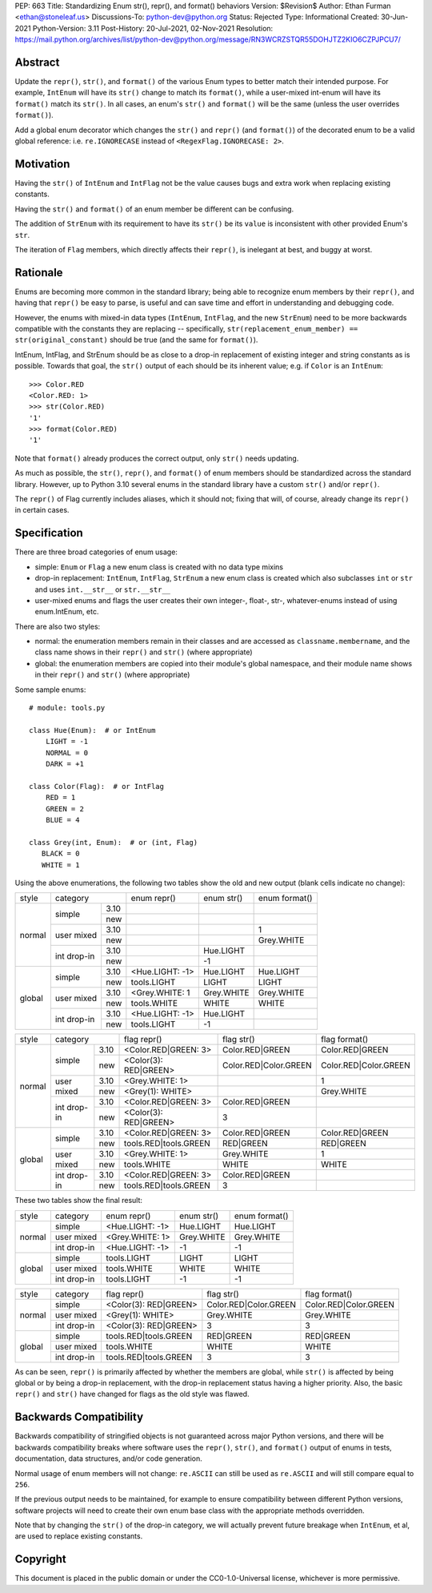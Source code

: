 PEP: 663
Title: Standardizing Enum str(), repr(), and format() behaviors
Version: $Revision$
Author: Ethan Furman <ethan@stoneleaf.us>
Discussions-To: python-dev@python.org
Status: Rejected
Type: Informational
Created: 30-Jun-2021
Python-Version: 3.11
Post-History: 20-Jul-2021, 02-Nov-2021
Resolution: https://mail.python.org/archives/list/python-dev@python.org/message/RN3WCRZSTQR55DOHJTZ2KIO6CZPJPCU7/


Abstract
========

Update the ``repr()``, ``str()``, and ``format()`` of the various Enum types
to better match their intended purpose.  For example, ``IntEnum`` will have
its ``str()`` change to match its ``format()``, while a user-mixed int-enum
will have its ``format()`` match its ``str()``.  In all cases, an enum's
``str()`` and ``format()`` will be the same (unless the user overrides
``format()``).

Add a global enum decorator which changes the ``str()`` and ``repr()``  (and
``format()``) of the decorated enum to be a valid global reference: i.e.
``re.IGNORECASE`` instead of ``<RegexFlag.IGNORECASE: 2>``.


Motivation
==========

Having the ``str()`` of ``IntEnum`` and ``IntFlag`` not be the value causes
bugs and extra work when replacing existing constants.

Having the ``str()`` and ``format()`` of an enum member be different can be
confusing.

The addition of ``StrEnum`` with its requirement to have its ``str()`` be its
``value`` is inconsistent with other provided Enum's ``str``.

The iteration of ``Flag`` members, which directly affects their ``repr()``, is
inelegant at best, and buggy at worst.


Rationale
=========

Enums are becoming more common in the standard library; being able to recognize
enum members by their ``repr()``, and having that ``repr()`` be easy to parse, is
useful and can save time and effort in understanding and debugging code.

However, the enums with mixed-in data types (``IntEnum``, ``IntFlag``, and the new
``StrEnum``) need to be more backwards compatible with the constants they are
replacing -- specifically, ``str(replacement_enum_member) == str(original_constant)``
should be true (and the same for ``format()``).

IntEnum, IntFlag, and StrEnum should be as close to a drop-in replacement of
existing integer and string constants as is possible.  Towards that goal, the
``str()`` output of each should be its inherent value; e.g. if ``Color`` is an
``IntEnum``::

    >>> Color.RED
    <Color.RED: 1>
    >>> str(Color.RED)
    '1'
    >>> format(Color.RED)
    '1'

Note that ``format()`` already produces the correct output, only ``str()`` needs
updating.

As much as possible, the ``str()``, ``repr()``, and ``format()`` of enum members
should be standardized across the standard library.  However, up to Python 3.10
several enums in the standard library have a custom ``str()`` and/or ``repr()``.

The ``repr()`` of Flag currently includes aliases, which it should not; fixing that
will, of course, already change its ``repr()`` in certain cases.


Specification
=============

There are three broad categories of enum usage:

- simple: ``Enum`` or ``Flag``
  a new enum class is created with no data type mixins

- drop-in replacement: ``IntEnum``, ``IntFlag``, ``StrEnum``
  a new enum class is created which also subclasses ``int`` or ``str`` and uses
  ``int.__str__`` or ``str.__str__``

- user-mixed enums and flags
  the user creates their own integer-, float-, str-, whatever-enums instead of
  using enum.IntEnum, etc.

There are also two styles:

- normal: the enumeration members remain in their classes and are accessed as
  ``classname.membername``, and the class name shows in their ``repr()`` and
  ``str()`` (where appropriate)

- global: the enumeration members are copied into their module's global
  namespace, and their module name shows in their ``repr()`` and ``str()``
  (where appropriate)

Some sample enums::

    # module: tools.py

    class Hue(Enum):  # or IntEnum
        LIGHT = -1
        NORMAL = 0
        DARK = +1

    class Color(Flag):  # or IntFlag
        RED = 1
        GREEN = 2
        BLUE = 4

    class Grey(int, Enum):  # or (int, Flag)
       BLACK = 0
       WHITE = 1

Using the above enumerations, the following two tables show the old and new
output (blank cells indicate no change):

+--------+------------------------+-----------------+------------+-----------------------+
| style  | category               | enum repr()     | enum str() | enum format()         |
+--------+-------------+----------+-----------------+------------+-----------------------+
| normal | simple      | 3.10     |                 |            |                       |
|        |             +----------+-----------------+------------+-----------------------+
|        |             | new      |                 |            |                       |
|        +-------------+----------+-----------------+------------+-----------------------+
|        | user mixed  | 3.10     |                 |            | 1                     |
|        |             +----------+-----------------+------------+-----------------------+
|        |             | new      |                 |            | Grey.WHITE            |
|        +-------------+----------+-----------------+------------+-----------------------+
|        | int drop-in | 3.10     |                 | Hue.LIGHT  |                       |
|        |             +----------+-----------------+------------+-----------------------+
|        |             | new      |                 | -1         |                       |
+--------+-------------+----------+-----------------+------------+-----------------------+
| global | simple      | 3.10     | <Hue.LIGHT: -1> | Hue.LIGHT  | Hue.LIGHT             |
|        |             +----------+-----------------+------------+-----------------------+
|        |             | new      | tools.LIGHT     | LIGHT      | LIGHT                 |
|        +-------------+----------+-----------------+------------+-----------------------+
|        | user mixed  | 3.10     | <Grey.WHITE: 1  | Grey.WHITE | Grey.WHITE            |
|        |             +----------+-----------------+------------+-----------------------+
|        |             | new      | tools.WHITE     | WHITE      | WHITE                 |
|        +-------------+----------+-----------------+------------+-----------------------+
|        | int drop-in | 3.10     | <Hue.LIGHT: -1> | Hue.LIGHT  |                       |
|        |             +----------+-----------------+------------+-----------------------+
|        |             | new      | tools.LIGHT     | -1         |                       |
+--------+-------------+----------+-----------------+------------+-----------------------+

+--------+------------------------+-----------------------+------------------------+-----------------------+
| style  | category               | flag repr()           | flag str()             | flag format()         |
+--------+-------------+----------+-----------------------+------------------------+-----------------------+
| normal | simple      | 3.10     | <Color.RED|GREEN: 3>  | Color.RED|GREEN        | Color.RED|GREEN       |
|        |             +----------+-----------------------+------------------------+-----------------------+
|        |             | new      | <Color(3): RED|GREEN> | Color.RED|Color.GREEN  | Color.RED|Color.GREEN |
|        +-------------+----------+-----------------------+------------------------+-----------------------+
|        | user mixed  | 3.10     | <Grey.WHITE: 1>       |                        | 1                     |
|        |             +----------+-----------------------+------------------------+-----------------------+
|        |             | new      | <Grey(1): WHITE>      |                        | Grey.WHITE            |
|        +-------------+----------+-----------------------+------------------------+-----------------------+
|        | int drop-in | 3.10     | <Color.RED|GREEN: 3>  | Color.RED|GREEN        |                       |
|        |             +----------+-----------------------+------------------------+-----------------------+
|        |             | new      | <Color(3): RED|GREEN> | 3                      |                       |
+--------+-------------+----------+-----------------------+------------------------+-----------------------+
| global | simple      | 3.10     | <Color.RED|GREEN: 3>  | Color.RED|GREEN        | Color.RED|GREEN       |
|        |             +----------+-----------------------+------------------------+-----------------------+
|        |             | new      | tools.RED|tools.GREEN | RED|GREEN              | RED|GREEN             |
|        +-------------+----------+-----------------------+------------------------+-----------------------+
|        | user mixed  | 3.10     | <Grey.WHITE: 1>       | Grey.WHITE             | 1                     |
|        |             +----------+-----------------------+------------------------+-----------------------+
|        |             | new      | tools.WHITE           | WHITE                  | WHITE                 |
|        +-------------+----------+-----------------------+------------------------+-----------------------+
|        | int drop-in | 3.10     | <Color.RED|GREEN: 3>  | Color.RED|GREEN        |                       |
|        |             +----------+-----------------------+------------------------+-----------------------+
|        |             | new      | tools.RED|tools.GREEN | 3                      |                       |
+--------+-------------+----------+-----------------------+------------------------+-----------------------+

These two tables show the final result:

+--------+-------------+-----------------+------------+-----------------------+
| style  | category    | enum repr()     | enum str() | enum format()         |
+--------+-------------+-----------------+------------+-----------------------+
| normal | simple      | <Hue.LIGHT: -1> | Hue.LIGHT  | Hue.LIGHT             |
|        +-------------+-----------------+------------+-----------------------+
|        | user mixed  | <Grey.WHITE: 1> | Grey.WHITE | Grey.WHITE            |
|        +-------------+-----------------+------------+-----------------------+
|        | int drop-in | <Hue.LIGHT: -1> | -1         | -1                    |
+--------+-------------+-----------------+------------+-----------------------+
| global | simple      | tools.LIGHT     | LIGHT      | LIGHT                 |
|        +-------------+-----------------+------------+-----------------------+
|        | user mixed  | tools.WHITE     | WHITE      | WHITE                 |
|        +-------------+-----------------+------------+-----------------------+
|        | int drop-in | tools.LIGHT     | -1         | -1                    |
+--------+-------------+-----------------+------------+-----------------------+

+--------+-------------+-----------------------+------------------------+-----------------------+
| style  | category    | flag repr()           | flag str()             | flag format()         |
+--------+-------------+-----------------------+------------------------+-----------------------+
| normal | simple      | <Color(3): RED|GREEN> | Color.RED|Color.GREEN  | Color.RED|Color.GREEN |
|        +-------------+-----------------------+------------------------+-----------------------+
|        | user mixed  | <Grey(1): WHITE>      | Grey.WHITE             | Grey.WHITE            |
|        +-------------+-----------------------+------------------------+-----------------------+
|        | int drop-in | <Color(3): RED|GREEN> | 3                      | 3                     |
+--------+-------------+-----------------------+------------------------+-----------------------+
| global | simple      | tools.RED|tools.GREEN | RED|GREEN              | RED|GREEN             |
|        +-------------+-----------------------+------------------------+-----------------------+
|        | user mixed  | tools.WHITE           | WHITE                  | WHITE                 |
|        +-------------+-----------------------+------------------------+-----------------------+
|        | int drop-in | tools.RED|tools.GREEN | 3                      | 3                     |
+--------+-------------+-----------------------+------------------------+-----------------------+

As can be seen, ``repr()`` is primarily affected by whether the members are
global, while ``str()`` is affected by being global or by being a drop-in
replacement, with the drop-in replacement status having a higher priority.
Also, the basic ``repr()`` and ``str()`` have changed for flags as the old
style was flawed.


Backwards Compatibility
=======================

Backwards compatibility of stringified objects is not guaranteed across major
Python versions, and there will be backwards compatibility breaks where
software uses the ``repr()``, ``str()``, and ``format()`` output of enums in
tests, documentation, data structures, and/or code generation.

Normal usage of enum members will not change: ``re.ASCII`` can still be used
as ``re.ASCII`` and will still compare equal to ``256``.

If the previous output needs to be maintained, for example to ensure
compatibility between different Python versions, software projects will need to
create their own enum base class with the appropriate methods overridden.

Note that by changing the ``str()`` of the drop-in category, we will actually
prevent future breakage when ``IntEnum``, et al, are used to replace existing
constants.


Copyright
=========

This document is placed in the public domain or under the
CC0-1.0-Universal license, whichever is more permissive.

